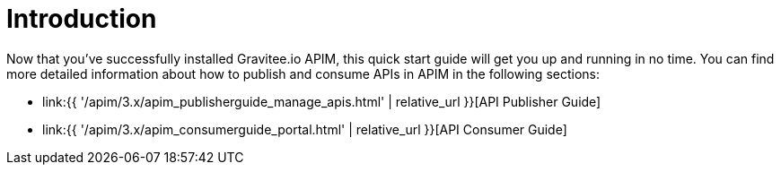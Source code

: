 = Introduction
:page-sidebar: apim_3_x_sidebar
:page-permalink: apim/3.x/apim_quickstart_publish.html
:page-folder: apim/quickstart
:page-layout: apim3x

Now that you've successfully installed Gravitee.io APIM, this quick start guide will get you up and running in no time. You can find more detailed information about how to publish and consume APIs in APIM in the following sections:

* link:{{ '/apim/3.x/apim_publisherguide_manage_apis.html' | relative_url }}[API Publisher Guide]
* link:{{ '/apim/3.x/apim_consumerguide_portal.html' | relative_url }}[API Consumer Guide]
